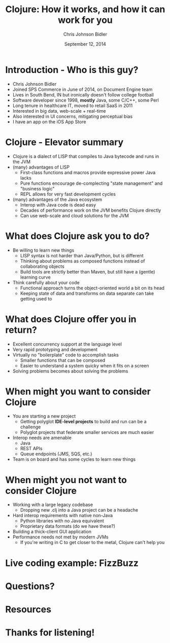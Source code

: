 #+TITLE: Clojure: How it works, and how it can work for you
#+AUTHOR: Chris Johnson Bidler
#+EMAIL: cbidler@spscommerce.com
#+DATE: September 12, 2014
#+REVEAL_ROOT: http://cdn.jsdelivr.net/reveal.js/2.5.0/
* Introduction - Who is this guy?
 - Chris Johnson Bidler
 - Joined SPS Commerce in June of 2014, on Document Engine team
 - Lives in South Bend, IN but ironically doesn't follow college football
 - Software developer since 1998, *mostly* Java, some C/C++, some Perl
 - Long tenure in healthcare IT, moved to retail SaaS in 2011
 - Interested in big data, web-scale + real-time
 - Also interested in UI concerns, mitigating perceptual bias
 - I have an app on the iOS App Store
* Clojure - Elevator summary
 - Clojure is a dialect of LISP that compiles to Java bytecode and runs in the JVM
 - (many) advantages of LISP
   - First-class functions and macros provide expressive power Java lacks
   - Pure functions encourage de-complecting "state management" and "business logic"
   - REPL allows for very fast development cycles
 - (many) advantages of the Java ecosystem
   - Interop with Java code is dead easy
   - Decades of performance work on the JVM benefits Clojure directly
   - Can use web-scale and cloud solutions for the JVM
* What does Clojure ask you to do?
  - Be willing to learn new things
    - LISP syntax is not harder than Java/Python, but is different
    - Thinking about problems as composed functions instead of collaborating objects
    - Build tools are strictly better than Maven, but still have a (gentle) learning curve
  - Think carefully about your code
    - Functional approach turns the object-oriented world a bit on its head
    - Keeping state of data and transforms on data separate can take getting used to
* What does Clojure offer you in return?
  - Excellent concurrency support at the language level
  - Very rapid prototyping and development
  - Virtually no "boilerplate" code to accomplish tasks
    - Smaller functions that can be composed
    - Easier to understand a system quicky when it fits on a screen
  - Solving problems becomes about solving the problems
* When might you want to consider Clojure
  - You are starting a new project
    - Getting polyglot *IDE-level projects* to build and run can be a challenge
    - Polyglot projects that federate smaller services are much easier
  - Interop needs are amenable
    - Java
    - REST APIs
    - Queue endpoints (JMS, SQS, etc.)
  - Team is on board and has some cycles to learn new things
* When might you *not* want to consider Clojure
  - Working with a large legacy codebase
    - Dropping new .clj into a Java project can be a headache
  - Hard interop requirements with native non-Java
    - Python libraries with no Java equivalent
    - Proprietary data formats (do we have these?)
  - Building a thick-client GUI application
  - Performance needs not met by modern JVMs
    - If you're writing in C to get closer to the metal, Clojure can't help you
* Live coding example: FizzBuzz
* Questions?
* Resources
* Thanks for listening!
